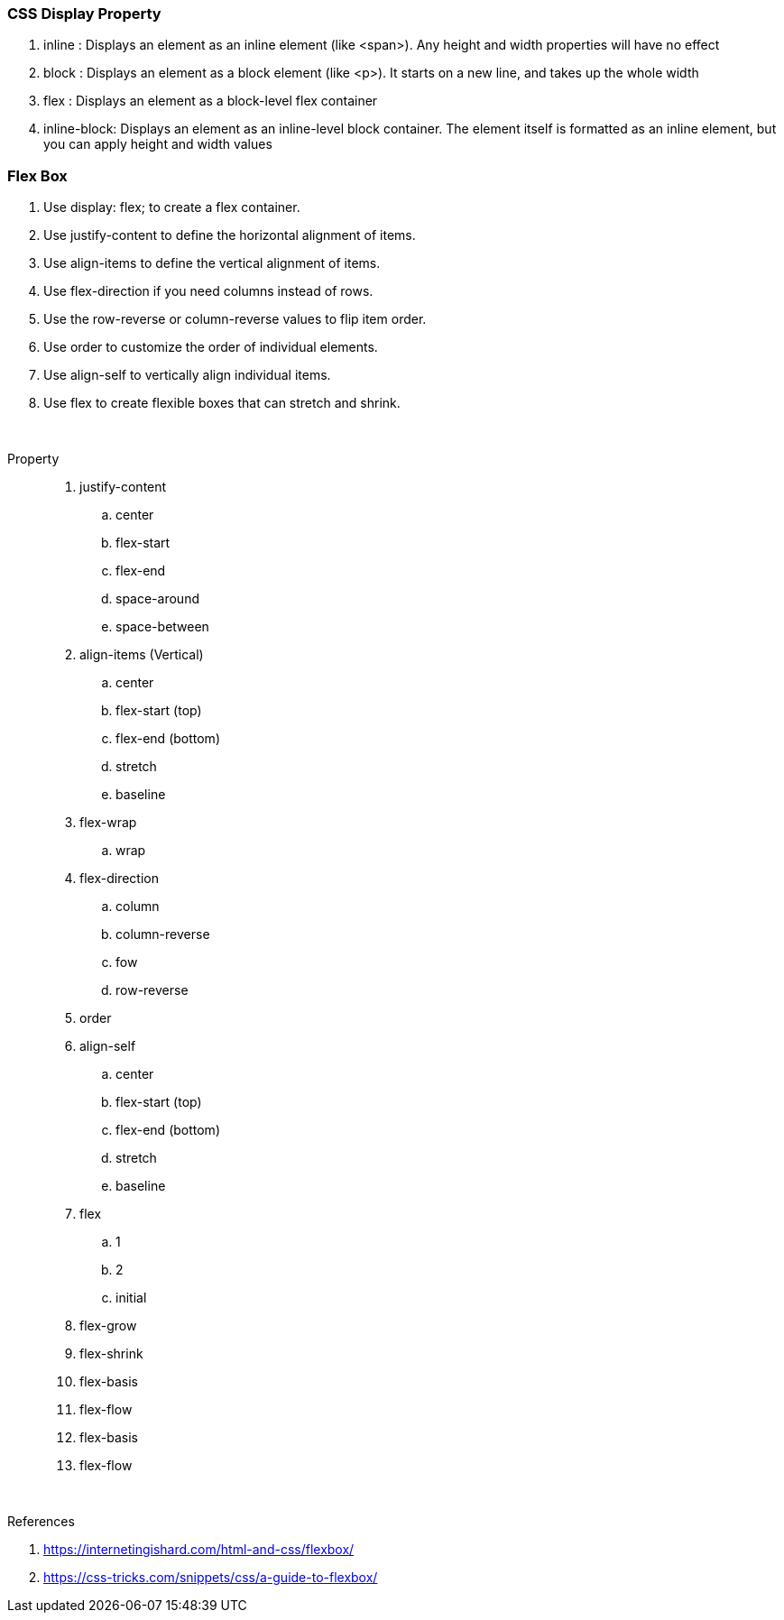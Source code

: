 === CSS Display Property

. inline : Displays an element as an inline element (like <span>). Any height and width properties will have no effect
. block : Displays an element as a block element (like <p>). It starts on a new line, and takes up the whole width
. flex : Displays an element as a block-level flex container
. inline-block: Displays an element as an inline-level block container. The element itself is formatted as an inline element, but you can apply height and width values








=== Flex Box

. Use display: flex; to create a flex container.
. Use justify-content to define the horizontal alignment of items.
. Use align-items to define the vertical alignment of items.
. Use flex-direction if you need columns instead of rows.
. Use the row-reverse or column-reverse values to flip item order.
. Use order to customize the order of individual elements.
. Use align-self to vertically align individual items.
. Use flex to create flexible boxes that can stretch and shrink.

{blank} +

Property ::
. justify-content
.. center 
.. flex-start 
.. flex-end 
.. space-around 
.. space-between 
. align-items (Vertical)
.. center
.. flex-start   (top)
.. flex-end      (bottom)
.. stretch
.. baseline
. flex-wrap
.. wrap
. flex-direction
.. column
.. column-reverse
.. fow
.. row-reverse
. order
. align-self
.. center
.. flex-start   (top)
.. flex-end      (bottom)
.. stretch
.. baseline
. flex
.. 1
.. 2
.. initial
. flex-grow
. flex-shrink
. flex-basis
. flex-flow
. flex-basis
. flex-flow


{blank} +

.References
. https://internetingishard.com/html-and-css/flexbox/
. https://css-tricks.com/snippets/css/a-guide-to-flexbox/

